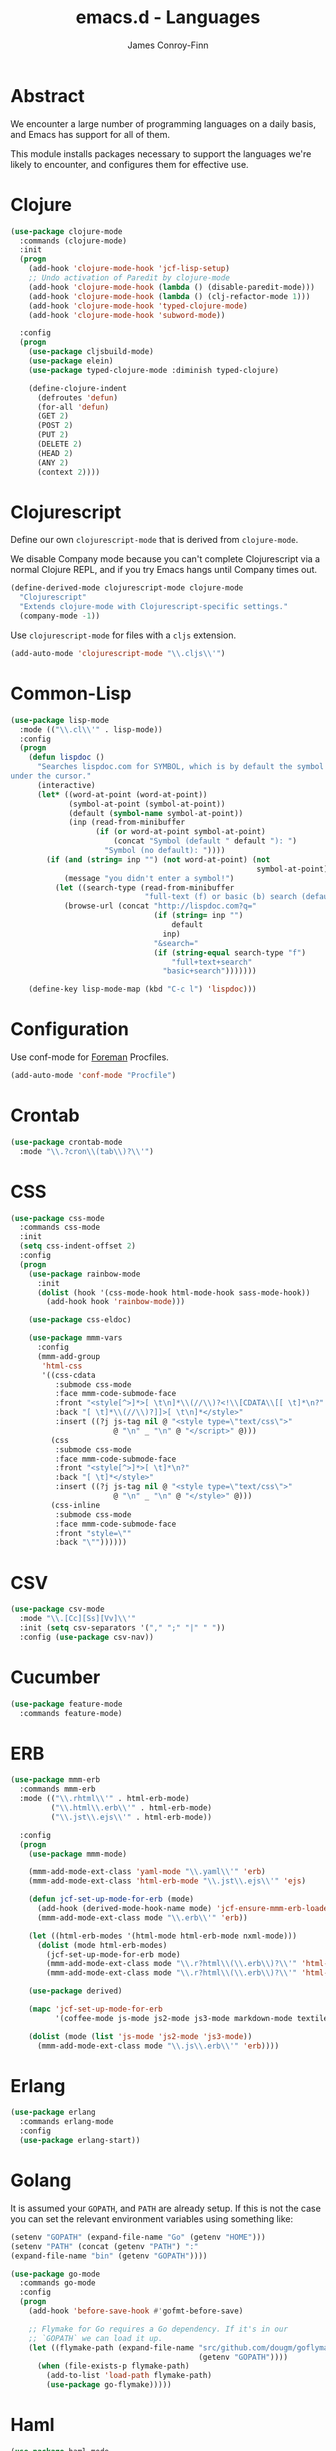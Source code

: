 #+TITLE: emacs.d - Languages
#+AUTHOR: James Conroy-Finn
#+EMAIL: james@logi.cl
#+STARTUP: content
#+OPTIONS: toc:2 num:nil ^:nil

* Abstract

We encounter a large number of programming languages on a daily basis, and Emacs
has support for all of them.

This module installs packages necessary to support the languages we're likely to
encounter, and configures them for effective use.

* Clojure

#+begin_src emacs-lisp
  (use-package clojure-mode
    :commands (clojure-mode)
    :init
    (progn
      (add-hook 'clojure-mode-hook 'jcf-lisp-setup)
      ;; Undo activation of Paredit by clojure-mode
      (add-hook 'clojure-mode-hook (lambda () (disable-paredit-mode)))
      (add-hook 'clojure-mode-hook (lambda () (clj-refactor-mode 1)))
      (add-hook 'clojure-mode-hook 'typed-clojure-mode)
      (add-hook 'clojure-mode-hook 'subword-mode))

    :config
    (progn
      (use-package cljsbuild-mode)
      (use-package elein)
      (use-package typed-clojure-mode :diminish typed-clojure)

      (define-clojure-indent
        (defroutes 'defun)
        (for-all 'defun)
        (GET 2)
        (POST 2)
        (PUT 2)
        (DELETE 2)
        (HEAD 2)
        (ANY 2)
        (context 2))))
#+end_src

* Clojurescript

Define our own ~clojurescript-mode~ that is derived from ~clojure-mode~.

We disable Company mode because you can't complete Clojurescript via a normal
Clojure REPL, and if you try Emacs hangs until Company times out.

#+begin_src emacs-lisp
  (define-derived-mode clojurescript-mode clojure-mode
    "Clojurescript"
    "Extends clojure-mode with Clojurescript-specific settings."
    (company-mode -1))
#+end_src

Use ~clojurescript-mode~ for files with a ~cljs~ extension.

#+begin_src emacs-lisp
  (add-auto-mode 'clojurescript-mode "\\.cljs\\'")
#+end_src

* Common-Lisp

#+begin_src emacs-lisp
  (use-package lisp-mode
    :mode (("\\.cl\\'" . lisp-mode))
    :config
    (progn
      (defun lispdoc ()
        "Searches lispdoc.com for SYMBOL, which is by default the symbol currently
  under the cursor."
        (interactive)
        (let* ((word-at-point (word-at-point))
               (symbol-at-point (symbol-at-point))
               (default (symbol-name symbol-at-point))
               (inp (read-from-minibuffer
                     (if (or word-at-point symbol-at-point)
                         (concat "Symbol (default " default "): ")
                       "Symbol (no default): "))))
          (if (and (string= inp "") (not word-at-point) (not
                                                         symbol-at-point))
              (message "you didn't enter a symbol!")
            (let ((search-type (read-from-minibuffer
                                "full-text (f) or basic (b) search (default b)? ")))
              (browse-url (concat "http://lispdoc.com?q="
                                  (if (string= inp "")
                                      default
                                    inp)
                                  "&search="
                                  (if (string-equal search-type "f")
                                      "full+text+search"
                                    "basic+search")))))))

      (define-key lisp-mode-map (kbd "C-c l") 'lispdoc)))
#+end_src

* Configuration

Use conf-mode for [[https://github.com/ddollar/foreman][Foreman]] Procfiles.

#+begin_src emacs-lisp
  (add-auto-mode 'conf-mode "Procfile")
#+end_src

* Crontab

#+begin_src emacs-lisp
  (use-package crontab-mode
    :mode "\\.?cron\\(tab\\)?\\'")
#+end_src

* CSS

#+begin_src emacs-lisp
  (use-package css-mode
    :commands css-mode
    :init
    (setq css-indent-offset 2)
    :config
    (progn
      (use-package rainbow-mode
        :init
        (dolist (hook '(css-mode-hook html-mode-hook sass-mode-hook))
          (add-hook hook 'rainbow-mode)))

      (use-package css-eldoc)

      (use-package mmm-vars
        :config
        (mmm-add-group
         'html-css
         '((css-cdata
            :submode css-mode
            :face mmm-code-submode-face
            :front "<style[^>]*>[ \t\n]*\\(//\\)?<!\\[CDATA\\[[ \t]*\n?"
            :back "[ \t]*\\(//\\)?]]>[ \t\n]*</style>"
            :insert ((?j js-tag nil @ "<style type=\"text/css\">"
                         @ "\n" _ "\n" @ "</script>" @)))
           (css
            :submode css-mode
            :face mmm-code-submode-face
            :front "<style[^>]*>[ \t]*\n?"
            :back "[ \t]*</style>"
            :insert ((?j js-tag nil @ "<style type=\"text/css\">"
                         @ "\n" _ "\n" @ "</style>" @)))
           (css-inline
            :submode css-mode
            :face mmm-code-submode-face
            :front "style=\""
            :back "\""))))))
#+end_src

* CSV

#+begin_src emacs-lisp
  (use-package csv-mode
    :mode "\\.[Cc][Ss][Vv]\\'"
    :init (setq csv-separators '("," ";" "|" " "))
    :config (use-package csv-nav))
#+end_src

* Cucumber

#+begin_src emacs-lisp
  (use-package feature-mode
    :commands feature-mode)
#+end_src

* ERB

#+begin_src emacs-lisp
  (use-package mmm-erb
    :commands mmm-erb
    :mode (("\\.rhtml\\'" . html-erb-mode)
           ("\\.html\\.erb\\'" . html-erb-mode)
           ("\\.jst\\.ejs\\'" . html-erb-mode))

    :config
    (progn
      (use-package mmm-mode)

      (mmm-add-mode-ext-class 'yaml-mode "\\.yaml\\'" 'erb)
      (mmm-add-mode-ext-class 'html-erb-mode "\\.jst\\.ejs\\'" 'ejs)

      (defun jcf-set-up-mode-for-erb (mode)
        (add-hook (derived-mode-hook-name mode) 'jcf-ensure-mmm-erb-loaded)
        (mmm-add-mode-ext-class mode "\\.erb\\'" 'erb))

      (let ((html-erb-modes '(html-mode html-erb-mode nxml-mode)))
        (dolist (mode html-erb-modes)
          (jcf-set-up-mode-for-erb mode)
          (mmm-add-mode-ext-class mode "\\.r?html\\(\\.erb\\)?\\'" 'html-js)
          (mmm-add-mode-ext-class mode "\\.r?html\\(\\.erb\\)?\\'" 'html-css)))

      (use-package derived)

      (mapc 'jcf-set-up-mode-for-erb
            '(coffee-mode js-mode js2-mode js3-mode markdown-mode textile-mode))

      (dolist (mode (list 'js-mode 'js2-mode 'js3-mode))
        (mmm-add-mode-ext-class mode "\\.js\\.erb\\'" 'erb))))
#+end_src

* Erlang

#+begin_src emacs-lisp
  (use-package erlang
    :commands erlang-mode
    :config
    (use-package erlang-start))
#+end_src

* Golang

It is assumed your ~GOPATH~, and ~PATH~ are already setup. If this is not the
case you can set the relevant environment variables using something like:

#+BEGIN_SRC emacs-lisp :tangle no
  (setenv "GOPATH" (expand-file-name "Go" (getenv "HOME")))
  (setenv "PATH" (concat (getenv "PATH") ":"
  (expand-file-name "bin" (getenv "GOPATH"))))
#+end_src

#+begin_src emacs-lisp
  (use-package go-mode
    :commands go-mode
    :config
    (progn
      (add-hook 'before-save-hook #'gofmt-before-save)

      ;; Flymake for Go requires a Go dependency. If it's in our
      ;; `GOPATH` we can load it up.
      (let ((flymake-path (expand-file-name "src/github.com/dougm/goflymake"
                                            (getenv "GOPATH"))))
        (when (file-exists-p flymake-path)
          (add-to-list 'load-path flymake-path)
          (use-package go-flymake)))))
#+end_src

* Haml

#+begin_src emacs-lisp
  (use-package haml-mode
    :commands haml-mode
    :config
    (progn
      (define-key haml-mode-map (kbd "C-o") 'open-line)
      (when (fboundp 'electric-indent-mode)
        (add-hook 'haml-mode-hook (lambda () (electric-indent-mode -1))))))
#+end_src

* Haskell

#+begin_src emacs-lisp
  (use-package haskell-mode
    :commands haskell-mode
    :mode "\\.ghci\\'"
    :config
    (progn
      (setq-default haskell-stylish-on-save t
                    hs-config-use-cabal-dev t)

      (use-package flycheck-hdevtools)
      (use-package flycheck-haskell)

      (after-load 'flycheck
        (use-package flycheck-hdevtools))

      (dolist (hook '(haskell-mode-hook inferior-haskell-mode-hook))
        (add-hook hook 'turn-on-haskell-doc-mode))

      (use-package hi2)

      (add-hook 'haskell-mode-hook 'turn-on-hi2)
      (add-hook 'haskell-mode-hook (lambda () (subword-mode +1)))

      (after-load 'haskell-mode
        (define-key haskell-mode-map (kbd "C-c h") 'hoogle)
        (define-key haskell-mode-map (kbd "C-o") 'open-line))

      (use-package ghci-completion
        :init
        (add-hook 'inferior-haskell-mode-hook 'turn-on-ghci-completion))

      (eval-after-load 'page-break-lines
        '(push 'haskell-mode page-break-lines-modes))

      ;; Make compilation-mode understand "at blah.hs:11:34-50" lines output by GHC
      (after-load 'compile
        (let ((alias 'ghc-at-regexp))
          (add-to-list
           'compilation-error-regexp-alist-alist
           (list alias
                 " at \\(.*\\.\\(?:l?[gh]hs\\|hi\\)\\):\\([0-9]+\\):\\([0-9]+\\)-[0-9]+$" 1 2 3 0 1))
          (add-to-list
           'compilation-error-regexp-alist alias)))))
#+end_src

* HTML

See [[Ruby]] configuration for ERB setup.

#+begin_src emacs-lisp
  ;; (use-package html-mode
  ;;   :mode "\\.(jsp|tmpl)\\'"
  ;;   :config
  ;;   (progn
  ;;     (use-package tidy
  ;;       :config
  ;;       (add-hook 'html-mode-hook (lambda () (tidy-build-menu html-mode-map))))

  ;;     (use-package tagedit
  ;;       :commands sgml-mode
  ;;       :config
  ;;       (progn
  ;;         (tagedit-add-paredit-like-keybindings)
  ;;         (add-hook 'sgml-mode-hook (lambda () (tagedit-mode 1)))))))
#+end_src

* Javascript

#+begin_src emacs-lisp
  (use-package coffee-mode
    :commands coffee-mode
    :mode "\\.coffee\\.erb\\'"
    :init
    (setq
     coffee-js-mode 'js2-mode
     coffee-tab-width 2))

  (use-package js2-mode
    :diminish ((js2-mode . "JS2"))
    :mode "\\.js\\(\\.erb\\)?\\'"
    :commands js2-mode
    :init
    (progn
      (setq-default
       js2-basic-offset 2
       js2-bounce-indent-p nil)

      (add-hook 'json-mode-hook 'rainbow-delimiters-mode)
      (after-load 'js2-mode (js2-imenu-extras-mode))

      (use-package skewer-mode
        :commands skewer-mode)))

  (use-package json-mode
    :mode (("\\.bowerrc\\'" . json-mode)
           ("\\.csslintrc\\'" . json-mode)
           ("\\.jshintrc\\'" . json-mode))
    :commands json-mode
    :init
    (progn
      (defun jcf-json-mode-hook ()
        (setq js-indent-level 2)
        (rainbow-delimiters-mode))

      (add-hook 'json-mode-hook 'jcf-json-mode-hook)))

  (use-package jsx-mode
    :commands jsx-mode
    :mode "\\.jsx\\'")
#+end_src

* LESS

#+begin_src emacs-lisp
  (use-package less-css-mode
    :commands less-css-mode
    :config
    (progn
      (use-package js2-mode)
      (use-package skewer-less)))
#+end_src

* Lisp

Treat Cask file like elisp.

#+begin_src emacs-lisp
  (use-package lisp-mode
    :commands lisp-mode
    :mode (("Cask\\'" . emacs-lisp-mode)
           ("\\.emacs-project\\'" . emacs-lisp-mode)
           ("archive-contents\\'" . emacs-lisp-mode))

    :config
    (progn
      (use-package elisp-slime-nav)
      (dolist (hook '(emacs-lisp-mode-hook ielm-mode-hook))
        (add-hook hook 'elisp-slime-nav-mode))

      (use-package lively)

      (defun jcf-eval-last-sexp-or-region (beg end prefix)
        "Eval region from BEG to END if active, otherwise the last sexp."
        (interactive "r\nP")
        (if (use-region-p)
            (eval-region beg end)
          (pp-eval-last-sexp prefix)))

      (global-set-key (kbd "M-:") 'pp-eval-expression)

      (after-load 'lisp-mode
        (define-key emacs-lisp-mode-map (kbd "C-x C-e")
          'jcf-eval-last-sexp-or-region))

      (defun jcf-emacs-lisp-module-name ()
        "Search the buffer for `provide' declaration."
        (save-excursion
          (goto-char (point-min))
          (when (search-forward-regexp "^(provide '" nil t)
            (symbol-name (symbol-at-point)))))

      ;; Credit to Chris Done for this one.
      (defun jcf-try-complete-lisp-symbol-without-namespace (old)
        "Hippie expand \"try\" function which expands \"-foo\" to
        \"modname-foo\" in elisp."
        (unless old
          (he-init-string (he-lisp-symbol-beg) (point))
          (when (string-prefix-p "-" he-search-string)
            (let ((mod-name (jcf-emacs-lisp-module-name)))
              (when mod-name
                (setq he-expand-list (list (concat mod-name he-search-string)))))))
        (when he-expand-list
          (he-substitute-string (car he-expand-list))
          (setq he-expand-list nil)
          t))

      (defun set-up-hippie-expand-for-elisp ()
        "Locally set `hippie-expand' completion functions for use with Emacs Lisp."
        (make-local-variable 'hippie-expand-try-functions-list)

        (add-to-list 'hippie-expand-try-functions-list
                     'try-complete-lisp-symbol
                     t)

        (add-to-list 'hippie-expand-try-functions-list
                     'try-complete-lisp-symbol-partially
                     t)

        (add-to-list 'hippie-expand-try-functions-list
                     'jcf-try-complete-lisp-symbol-without-namespace
                     t)))

    :bind
    ("C-h K" . find-function-on-key))

  (use-package ipretty :init
    (ipretty-mode 1))
#+end_src

Auto-compile on save and load.

#+begin_src emacs-lisp
  (use-package auto-compile :init
    (progn
      (auto-compile-on-save-mode 1)
      (auto-compile-on-load-mode 1)))
#+end_src

Highlight current sexp.

#+begin_src emacs-lisp
  (use-package hl-sexp
    :commands hl-sexp-mode
    :config
    ;; Prevent flickery behaviour due to hl-sexp-mode unhighlighting
    ;; before each command
    (defadvice hl-sexp-mode (after unflicker (&optional turn-on) activate)
      (when turn-on
        (remove-hook 'pre-command-hook #'hl-sexp-unhighlight))))
#+end_src

Support byte-compilation in a sub-process, as required by
highlight-cl.

#+begin_src emacs-lisp
  (defun jcf-byte-compile-file-batch (filename)
    "Byte-compile FILENAME in batch mode, ie. a clean sub-process."
    (interactive "fFile to byte-compile in batch mode: ")
    (let ((emacs (car command-line-args)))
      (compile
       (concat
        emacs " "
        (mapconcat
         'shell-quote-argument
         (list "-Q" "-batch" "-f" "batch-byte-compile" filename)
         " ")))))
#+end_src

Enable desired features for all lisp modes.

#+begin_src emacs-lisp
  (defun jcf-lisp-setup ()
    "Enable features useful in any Lisp mode."
    (turn-on-eldoc-mode)
    (redshank-mode)
    (smartparens-strict-mode +1)
    (rainbow-delimiters-mode +1)
    (disable-paredit-mode))

  (defun jcf-emacs-lisp-setup ()
    "Enable features useful when working with elisp."
    (elisp-slime-nav-mode t)
    (set-up-hippie-expand-for-elisp)
    (disable-paredit-mode))

  (defconst jcf-elispy-modes
    '(emacs-lisp-mode ielm-mode)
    "Major modes relating to elisp.")

  (defconst jcf-lispy-modes
    (append jcf-elispy-modes
            '(lisp-mode inferior-lisp-mode lisp-interaction-mode))
    "All lispy major modes.")

  (use-package rainbow-delimiters)

  (use-package redshank
    :commands redshank-mode
    :diminish redshank-mode
    :config
    (use-package paredit))

  (use-package derived)

  (dolist (hook (mapcar #'derived-mode-hook-name jcf-lispy-modes))
    (add-hook hook 'jcf-lisp-setup))

  (dolist (hook (mapcar #'derived-mode-hook-name jcf-elispy-modes))
    (add-hook hook 'jcf-emacs-lisp-setup))

  (defun jcf-maybe-check-parens ()
    "Run `check-parens' if this is a lispy mode."
    (when (memq major-mode jcf-lispy-modes)
      (check-parens)))

  (add-hook 'after-save-hook #'jcf-maybe-check-parens)

  (use-package eldoc-eval
    :commands eldoc-eval)

  (use-package cl-lib-highlight
    :commands lisp-mode
    :config
    (cl-lib-highlight-initialize))
#+end_src

Delete .elc files when reverting the .el from VC or magit.

When .el files are open, we can intercept when they are modified by
VC or magit in order to remove .elc files that are likely to be out
of sync.

This is handy while actively working on elisp files, though
obviously it doesn't ensure that unopened files will also have
their .elc counterparts removed - VC hooks would be necessary for
that.

#+begin_src emacs-lisp
  (defvar jcf-vc-reverting nil
    "Whether or not VC or Magit is currently reverting buffers.")

  (defadvice revert-buffer (after jcf-maybe-remove-elc activate)
    "If reverting from VC, delete any .elc file that will now be out of sync."
    (when jcf-vc-reverting
      (when (and (eq 'emacs-lisp-mode major-mode)
                 buffer-file-name
                 (string= "el" (file-name-extension buffer-file-name)))
        (let ((elc (concat buffer-file-name "c")))
          (when (file-exists-p elc)
            (message "Removing out-of-sync elc file %s" (file-name-nondirectory elc))
            (delete-file elc))))))

  (defadvice magit-revert-buffers (around jcf-reverting activate)
    (let ((jcf-vc-reverting t))
      ad-do-it))
  (defadvice vc-revert-buffer-internal (around jcf-reverting activate)
    (let ((jcf-vc-reverting t))
      ad-do-it))
#+end_src

Macrostep.

#+begin_src emacs-lisp
  (use-package macrostep
    :commands lisp-mode
    :config (define-key emacs-lisp-mode-map (kbd "C-c e") 'macrostep-expand))
#+end_src

* Lua

#+begin_src emacs-lisp
  (use-package lua-mode
    :commands lua-mode)
#+end_src

* Markdown

#+begin_src emacs-lisp
  (use-package markdown-mode
    :mode "\\.\\(md\\|markdown\\)\\'"
    :commands markdown-mode
    :config
    (progn
      (use-package pandoc-mode :init
        (add-hook 'markdown-mode-hook 'turn-on-pandoc))

      (add-hook 'markdown-mode-hook
                (lambda () (guide-key/add-local-guide-key-sequence "C-c /")))))
#+end_src

* Mutt

** Use message-mode

#+begin_src emacs-lisp
  (require 'message)
  (add-to-list 'auto-mode-alist '("/mutt" . message-mode))
#+end_src

** Empty mail-header-separator

#+begin_src emacs-lisp
  (setq mail-header-separator "")
#+end_src

** Make sure we wrap lines

#+begin_src emacs-lisp
  (add-hook 'message-mode-hook 'auto-fill-mode)
#+end_src

** Bind ~C-c C-c~ to finish composing a message

#+begin_src emacs-lisp
  (defun jcf-finish-composing-message ()
    (interactive)
    (save-buffer)
    (server-edit))

  (define-key message-mode-map (kbd "C-c C-c") 'jcf-finish-composing-message)
#+end_src

* NXML

#+begin_src emacs-lisp
  (use-package nxml-mode
    :mode (("\\.gpx\\'" . nxml-mode)
           ("\\.plist\\'" . nxml-mode)
           ("\\.rng\\'" . nxml-mode)
           ("\\.rss\\'" . nxml-mode)
           ("\\.sch\\'" . nxml-mode)
           ("\\.svg\\'" . nxml-mode)
           ("\\.tcx\\'" . nxml-mode)
           ("\\.xml\\'" . nxml-mode)
           ("\\.xsd\\'" . nxml-mode)
           ("\\.xslt\\'" . nxml-mode))

    :init
    (progn
      (setq
       magic-mode-alist (cons '("<\\?xml " . nxml-mode) magic-mode-alist)
       nxml-slash-auto-complete-flag t)

      (add-hook
       'nxml-mode-hook
       (lambda () (set (make-local-variable 'ido-use-filename-at-point) nil)))

      (fset 'xml-mode 'nxml-mode)))

  (use-package tidy
    :commands (tidy-buffer tidy-current-line)
    :init
    (add-hook 'nxml-mode-hook (lambda () (tidy-build-menu nxml-mode-map))))
#+end_src

http://sinewalker.wordpress.com/2008/06/26/pretty-printing-xml-with-emacs-nxml-mode/

#+begin_src emacs-lisp
  (defun jcf-pp-xml-region (begin end)
    "Pretty format XML markup in region. The function inserts linebreaks
  to separate tags that have nothing but whitespace between them.  It
  then indents the markup by using nxml's indentation rules."
    (interactive "r")
    (save-excursion
        (nxml-mode)
        (goto-char begin)
        (while (search-forward-regexp "\>[ \\t]*\<" nil t)
          (backward-char) (insert "\n"))
        (indent-region begin end)))
#+end_src

* PHP

#+begin_src emacs-lisp
  (use-package php-mode
    :commands php-mode)

  (use-package smarty-mode
    :commands smarty-mode)
#+end_src

* Python

#+begin_src emacs-lisp
  (use-package python
    :mode (("\\.py\\'" . python-mode)
           ("SConstruct\\'" . python-mode)
           ("SConscript\\'" . python-mode))
    :init
    (add-hook 'python-mode-hook 'elpy-initialize-local-variables)
    :config
    (use-package elpy
      :init
      (progn
        (elpy-enable)
        (elpy-use-ipython))))
#+end_src

* Ruby

#+begin_src emacs-lisp
  (use-package ruby-mode
    :commands ruby-mode
    :mode (("Gemfile\\'" . ruby-mode)
           ("Kirkfile\\'" . ruby-mode)
           ("Rakefile\\'" . ruby-mode)
           ("\\.builder\\'" . ruby-mode)
           ("\\.gemspec\\'" . ruby-mode)
           ("\\.irbrc\\'" . ruby-mode)
           ("\\.pryrc\\'" . ruby-mode)
           ("\\.rake\\'" . ruby-mode)
           ("\\.rjs\\'" . ruby-mode)
           ("\\.ru\\'" . ruby-mode)
           ("\\.rxml\\'" . ruby-mode))

    :init
    (setq ruby-use-encoding-map nil)

    :config
    (progn
      (use-package inf-ruby)
      (use-package ruby-hash-syntax)

      (after-load 'ruby-mode
        (define-key ruby-mode-map (kbd "RET") 'reindent-then-newline-and-indent)
        (define-key ruby-mode-map (kbd "TAB") 'indent-for-tab-command))

      (add-hook 'ruby-mode-hook 'subword-mode)

      (use-package robe
        :config (add-hook 'ruby-mode-hook 'robe-mode))

      (use-package ruby-compilation
        :config
        (let ((m ruby-mode-map))
          (define-key m [S-f7] 'ruby-compilation-this-buffer)
          (define-key m [f7] 'ruby-compilation-this-test)
          (define-key m [f6] 'recompile)))

      (use-package yari
        :init (defalias 'ri 'yari))

      (use-package rinari
        :diminish ((rinari . "Rin"))
        :init
        (global-rinari-mode))

      (use-package rspec-mode
        :config (rspec-mode 1))

      (use-package bundler)

      ;; Stupidly the non-bundled ruby-mode isn't a derived mode of
      ;; prog-mode: we run the latter's hooks anyway in that case.
      (add-hook 'ruby-mode-hook
                (lambda ()
                  (unless (derived-mode-p 'prog-mode)
                    (run-hooks 'prog-mode-hook))))))
#+end_src

* SASS

#+begin_src emacs-lisp
  (use-package sass-mode
    :commands sass-mode)

  (use-package scss-mode
    :commands scss-mode
    :init
    (setq-default scss-compile-at-save nil))
#+end_src

* Shell

#+begin_src emacs-lisp
  (defun jcf-setup-sh-mode ()
    (interactive)
    (setq sh-basic-offset 2
          sh-indentation 2))

  (add-hook 'sh-mode-hook 'jcf-setup-sh-mode)

  (add-auto-mode 'sh-mode
                 "\\.zsh\\'"
                 "zlogin\\'"
                 "zlogout\\'"
                 "zpretzorc\\'"
                 "zprofile\\'"
                 "zshenv\\'"
                 "zshrc\\'")
#+end_src

* Slim

#+begin_src emacs-lisp
  (use-package slim-mode
    :commands slim-mode)
#+end_src

* SQL

#+begin_src emacs-lisp
  (use-package sql
    :commands sql-mode
    :config
    (progn
      (use-package sql-indent)

      (defun jcf-pop-to-sqli-buffer ()
        "Switch to the corresponding sqli buffer."
        (interactive)
        (if sql-buffer
            (progn
              (pop-to-buffer sql-buffer)
              (goto-char (point-max)))
          (sql-set-sqli-buffer)
          (when sql-buffer
            (jcf-pop-to-sqli-buffer))))

      (after-load 'sql
        (define-key sql-mode-map (kbd "C-c C-z") 'jcf-pop-to-sqli-buffer)
        (add-hook 'sql-interactive-mode-hook 'jcf-never-indent)
        (when (package-installed-p 'dash-at-point)
          (defun jcf-maybe-set-dash-db-docset ()
            (when (eq sql-product 'postgres)
              (setq dash-at-point-docset "psql")))

          (add-hook 'sql-mode-hook 'jcf-maybe-set-dash-db-docset)
          (add-hook 'sql-interactive-mode-hook 'jcf-maybe-set-dash-db-docset)
          (defadvice sql-set-product (after set-dash-docset activate)
            (jcf-maybe-set-dash-db-docset))))

      (setq-default sql-input-ring-file-name
                    (expand-file-name ".sqli_history" user-emacs-directory))

      (after-load 'page-break-lines
        (push 'sql-mode page-break-lines-modes))))
#+end_src

* TCL

Minimal TCL support for creating Portfiles, used in [[https://guide.macports.org/chunked/development.html][MacPorts development]].

#+begin_src emacs-lisp
  (use-package tcl :mode
    ("Portfile\\'" . tcl-mode))
#+end_src

* Textile

#+begin_src emacs-lisp
  (use-package textile-mode
    :commands textile-mode
    :mode "\\.textile\\'")
#+end_src

* YAML

#+begin_src emacs-lisp
  (use-package yaml-mode
    :commands yaml-mode)
#+end_src
